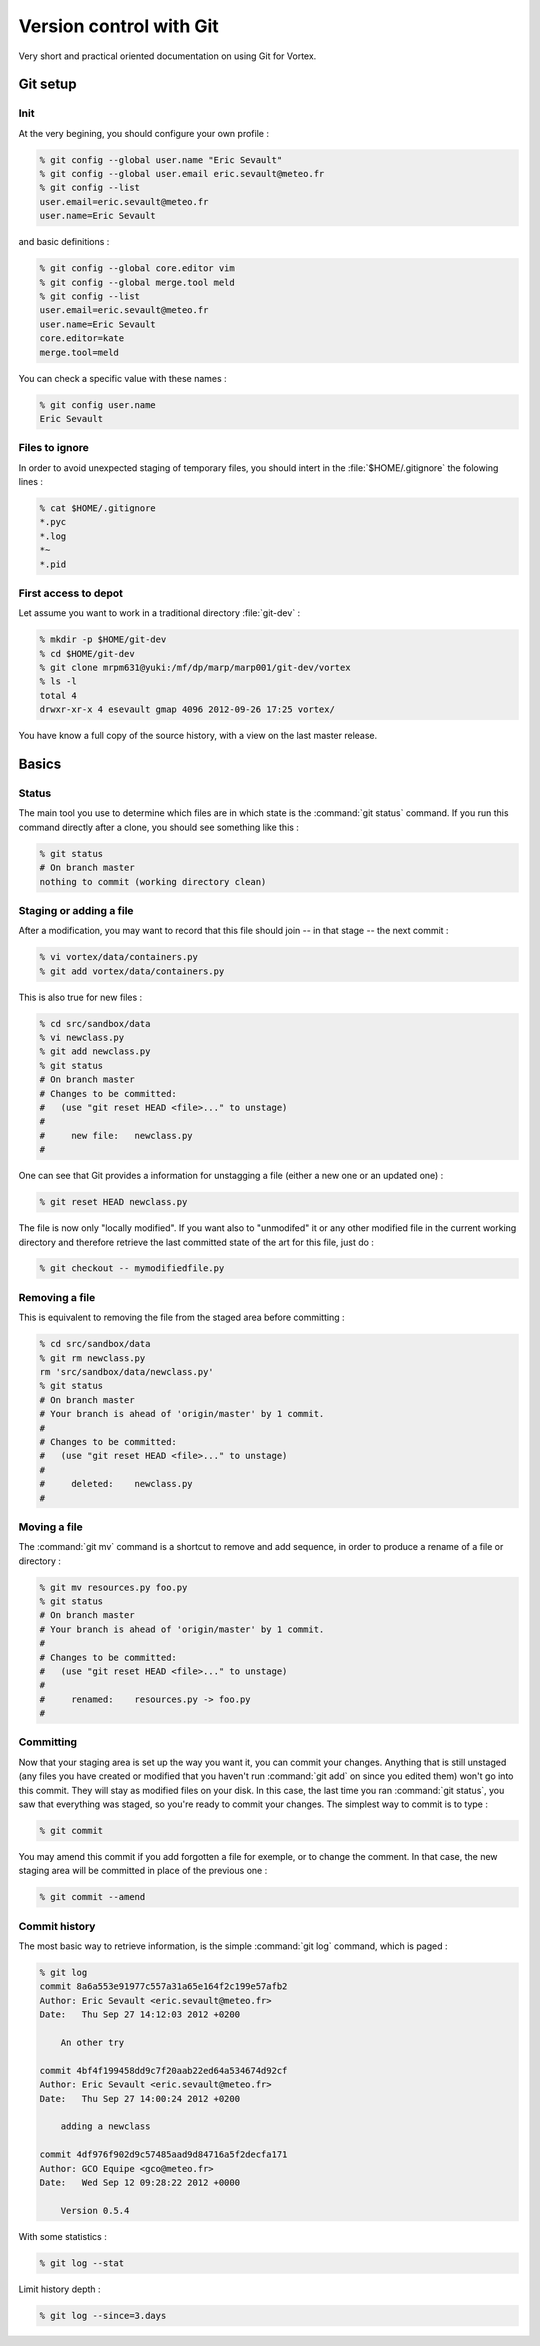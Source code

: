 .. _git-interface:

************************
Version control with Git
************************


Very short and practical oriented documentation on using Git for Vortex.

=========
Git setup
=========

Init
====

At the very begining, you should configure your own profile :

.. code-block:: console

  % git config --global user.name "Eric Sevault"
  % git config --global user.email eric.sevault@meteo.fr
  % git config --list
  user.email=eric.sevault@meteo.fr
  user.name=Eric Sevault

and basic definitions :

.. code-block:: console

  % git config --global core.editor vim
  % git config --global merge.tool meld
  % git config --list
  user.email=eric.sevault@meteo.fr
  user.name=Eric Sevault
  core.editor=kate
  merge.tool=meld

You can check a specific value with these names :


.. code-block:: console

  % git config user.name
  Eric Sevault


Files to ignore
===============

In order to avoid unexpected staging of temporary files,
you should intert in the :file:`$HOME/.gitignore` the folowing lines :

.. code-block:: console

  % cat $HOME/.gitignore
  *.pyc
  *.log
  *~
  *.pid

First access to depot
=====================

Let assume you want to work in a traditional directory :file:`git-dev` :

.. code-block:: console

  % mkdir -p $HOME/git-dev
  % cd $HOME/git-dev
  % git clone mrpm631@yuki:/mf/dp/marp/marp001/git-dev/vortex
  % ls -l
  total 4
  drwxr-xr-x 4 esevault gmap 4096 2012-09-26 17:25 vortex/

You have know a full copy of the source history, with a view on the last master release.

======
Basics
======

Status
======

The main tool you use to determine which files are in which state
is the :command:`git status` command.
If you run this command directly after a clone, you should see something like this :

.. code-block:: console

  % git status
  # On branch master
  nothing to commit (working directory clean)
  
Staging or adding a file
========================

After a modification, you may want to record that
this file should join -- in that stage -- the next commit :

.. code-block:: console

  % vi vortex/data/containers.py
  % git add vortex/data/containers.py

This is also true for new files :

.. code-block:: console

  % cd src/sandbox/data
  % vi newclass.py
  % git add newclass.py
  % git status
  # On branch master
  # Changes to be committed:
  #   (use "git reset HEAD <file>..." to unstage)
  #
  #	new file:   newclass.py
  #

One can see that Git provides a information for unstagging a file
(either a new one or an updated one) :

.. code-block:: console

  % git reset HEAD newclass.py

The file is now only "locally modified". If you want also to "unmodifed" it or any other
modified file in the current working directory and therefore retrieve
the last committed state of the art for this file, just do :

.. code-block:: console

  % git checkout -- mymodifiedfile.py


Removing a file
===============

This is equivalent to removing the file from the staged area before committing :

.. code-block:: console

  % cd src/sandbox/data
  % git rm newclass.py
  rm 'src/sandbox/data/newclass.py'
  % git status
  # On branch master
  # Your branch is ahead of 'origin/master' by 1 commit.
  #
  # Changes to be committed:
  #   (use "git reset HEAD <file>..." to unstage)
  #
  #	deleted:    newclass.py
  #

Moving a file
=============

The :command:`git mv` command is a shortcut to remove and add sequence,
in order to produce a rename of a file or directory :

.. code-block:: console

  % git mv resources.py foo.py
  % git status
  # On branch master
  # Your branch is ahead of 'origin/master' by 1 commit.
  #
  # Changes to be committed:
  #   (use "git reset HEAD <file>..." to unstage)
  #
  #	renamed:    resources.py -> foo.py
  #


Committing
==========

Now that your staging area is set up the way you want it,
you can commit your changes. Anything that is still unstaged
(any files you have created or modified that you haven't run :command:`git add`
on since you edited them) won't go into this commit.
They will stay as modified files on your disk.
In this case, the last time you ran :command:`git status`,
you saw that everything was staged, so you're ready to commit your changes.
The simplest way to commit is to type :

.. code-block:: console

  % git commit

You may amend this commit if you add forgotten a file for exemple,
or to change the comment. In that case, the new staging area will be committed
in place of the previous one :

.. code-block:: console

  % git commit --amend


Commit history
==============

The most basic way to retrieve information, is the simple :command:`git log` command,
which is paged :

.. code-block:: console

  % git log
  commit 8a6a553e91977c557a31a65e164f2c199e57afb2
  Author: Eric Sevault <eric.sevault@meteo.fr>
  Date:   Thu Sep 27 14:12:03 2012 +0200

      An other try

  commit 4bf4f199458dd9c7f20aab22ed64a534674d92cf
  Author: Eric Sevault <eric.sevault@meteo.fr>
  Date:   Thu Sep 27 14:00:24 2012 +0200

      adding a newclass

  commit 4df976f902d9c57485aad9d84716a5f2decfa171
  Author: GCO Equipe <gco@meteo.fr>
  Date:   Wed Sep 12 09:28:22 2012 +0000

      Version 0.5.4

With some statistics :

.. code-block:: console

  % git log --stat

Limit history depth :

.. code-block:: console

  % git log --since=3.days

  
  
